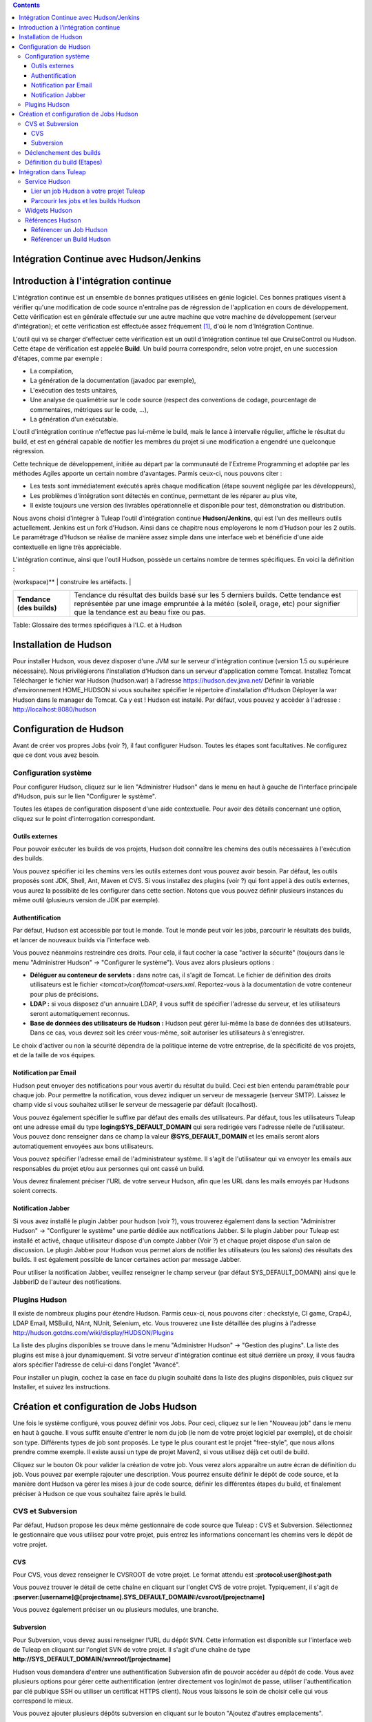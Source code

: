 .. contents::
   :depth: 3
..

Intégration Continue avec Hudson/Jenkins
========================================

Introduction à l'intégration continue
=====================================

L'intégration continue est un ensemble de bonnes pratiques utilisées en
génie logiciel. Ces bonnes pratiques visent à vérifier qu'une
modification de code source n'entraîne pas de régression de
l'application en cours de développement. Cette vérification est en
générale effectuée sur une autre machine que votre machine de
développement (serveur d'intégration); et cette vérification est
effectuée assez fréquement  [1]_, d'où le nom d'Intégration Continue.

L'outil qui va se charger d'effectuer cette vérification est un outil
d'intégration continue tel que CruiseControl ou Hudson. Cette étape de
vérification est appelée **Build**. Un build pourra correspondre, selon
votre projet, en une succession d'étapes, comme par exemple :

-  La compilation,

-  La génération de la documentation (javadoc par exemple),

-  L'exécution des tests unitaires,

-  Une analyse de qualimétrie sur le code source (respect des
   conventions de codage, pourcentage de commentaires, métriques sur le
   code, ...),

-  La génération d'un exécutable.

L'outil d'intégration continue n'effectue pas lui-même le build, mais le
lance à intervalle régulier, affiche le résultat du build, et est en
général capable de notifier les membres du projet si une modification a
engendré une quelconque régression.

Cette technique de développement, initiée au départ par la communauté de
l'Extreme Programming et adoptée par les méthodes Agiles apporte un
certain nombre d'avantages. Parmis ceux-ci, nous pouvons citer :

-  Les tests sont immédiatement exécutés après chaque modification
   (étape souvent négligée par les développeurs),

-  Les problèmes d'intégration sont détectés en continue, permettant de
   les réparer au plus vite,

-  Il existe toujours une version des livrables opérationnelle et
   disponible pour test, démonstration ou distribution.

Nous avons choisi d'intégrer à Tuleap l'outil d'intégration
continue **Hudson/Jenkins**, qui est l'un des meilleurs outils
actuellement. Jenkins est un fork d'Hudson. Ainsi dans ce chapitre nous
employerons le nom d'Hudson pour les 2 outils. Le paramétrage d'Hudson
se réalise de manière assez simple dans une interface web et bénéficie
d'une aide contextuelle en ligne très appréciable.

L'intégration continue, ainsi que l'outil Hudson, possède un certains
nombre de termes spécifiques. En voici la définition :

+------------------+----------------------------------------------------------+
| Terme            | Définition                                               |
+==================+==========================================================+
| **Job**          | La notion de Job Hudson peut être mise en correspondance |
|                  | avec la notion de projet. C'est le Job qui va exécuter   |
|                  | le build. Mais il ne fait pas que cela. En effet, le Job |
|                  | va mettre en place l'environnement nécessaire à          |
|                  | l'exécution du Build (mise à jour du code source),       |
|                  | éxécuter le build, puis effectuer un certain nombre      |
|                  | d'opération après celui-ci (comme publier la             |
|                  | documentation générée, publier le résultats des tests,   |
|                  | notifier du résultats du build, ...)                     |
+------------------+----------------------------------------------------------+
| **Build**        | Littéralement "contruction" de votre projet logiciel.    |
|                  | Processus constitué de plusieurs étapes exécutées        |
|                  | périodiquement sur un serveur d'intégration continue.    |
+------------------+----------------------------------------------------------+
| **Artéfact**     | Item généré lors du build, et mis à disposition par      |
|                  | l'outil d'intégration continue. Attention à ne pas       |
|                  | confondre un artefact d'un build et un artefact          |
|                  | Tuleap (qui est un item suivi dans l'outil   |
|                  | de suivi).                                               |
+------------------+----------------------------------------------------------+
| **Espace de      | Répertoire dans lequel le projet va être dépoyé pour     |
| travail          | pouvoir y effectuer le build, et éventuellement y        |
| (workspace)**    | construire les artéfacts.                                |
+------------------+----------------------------------------------------------+
| **Statut (du     | Etat du build. Peut prendre diverses valeurs selon       |
| build)**         | l'outil. Hudson propose 4 états :                        |
|                  |                                                          |
|                  | -  Succès : tout s'est bien passé, aucun test n'est en   |
|                  |    échec,                                                |
|                  |                                                          |
|                  | -  Instable : le build s'est achevé, mais il est         |
|                  |    instable (des tests sont en échecs par exemple),      |
|                  |                                                          |
|                  | -  Echec : le build est en échec                         |
|                  |                                                          |
|                  | -  Inactif : aucun build n'a encore été lancé ou le      |
|                  |    build est désactivé.                                  |
|                  |                                                          |
                                                                             
+------------------+----------------------------------------------------------+
| **Tendance (des  | Tendance du résultat des builds basé sur les 5 derniers  |
| builds)**        | builds. Cette tendance est représentée par une image     |
|                  | empruntée à la météo (soleil, orage, etc) pour signifier |
|                  | que la tendance est au beau fixe ou pas.                 |
+------------------+----------------------------------------------------------+

Table: Glossaire des termes spécifiques à l'I.C. et à Hudson

Installation de Hudson
======================

Pour installer Hudson, vous devez disposer d'une JVM sur le serveur
d'intégration continue (version 1.5 ou supérieure nécessaire). Nous
privilégierons l'installation d'Hudson dans un serveur d'application
comme Tomcat. Installez Tomcat Télécharger le fichier war Hudson
(hudson.war) à l'adresse https://hudson.dev.java.net/ Définir la
variable d'environnement HOME\_HUDSON si vous souhaitez spécifier le
répertoire d'installation d'Hudson Déployer la war Hudson dans le
manager de Tomcat. Ca y est ! Hudson est installé. Par défaut, vous
pouvez y accèder à l'adresse : http://localhost:8080/hudson

Configuration de Hudson
=======================

Avant de créer vos propres Jobs (voir ?), il faut configurer Hudson.
Toutes les étapes sont facultatives. Ne configurez que ce dont vous avez
besoin.

Configuration système
---------------------

Pour configurer Hudson, cliquez sur le lien "Administrer Hudson" dans le
menu en haut à gauche de l'interface principale d'Hudson, puis sur le
lien "Configurer le système".

Toutes les étapes de configuration disposent d'une aide contextuelle.
Pour avoir des détails concernant une option, cliquez sur le point
d'interrogation correspondant.

Outils externes
~~~~~~~~~~~~~~~

Pour pouvoir exécuter les builds de vos projets, Hudson doit connaître
les chemins des outils nécessaires à l'exécution des builds.

Vous pouvez spécifier ici les chemins vers les outils externes dont vous
pouvez avoir besoin. Par défaut, les outils proposés sont JDK, Shell,
Ant, Maven et CVS. Si vous installez des plugins (voir ?) qui font appel
à des outils externes, vous aurez la possiblité de les configurer dans
cette section. Notons que vous pouvez définir plusieurs instances du
même outil (plusieurs version de JDK par exemple).

Authentification
~~~~~~~~~~~~~~~~

Par défaut, Hudson est accessible par tout le monde. Tout le monde peut
voir les jobs, parcourir le résultats des builds, et lancer de nouveaux
builds via l'interface web.

Vous pouvez néanmoins restreindre ces droits. Pour cela, il faut cocher
la case "activer la sécurité" (toujours dans le menu "Administrer
Hudson" -> "Configurer le système"). Vous avez alors plusieurs options :

-  **Déléguer au conteneur de servlets :** dans notre cas, il s'agit de
   Tomcat. Le fichier de définition des droits utilisateurs est le
   fichier *<tomcat>/conf/tomcat-users.xml*. Reportez-vous à la
   documentation de votre conteneur pour plus de précisions.

-  **LDAP :** si vous disposez d'un annuaire LDAP, il vous suffit de
   spécifier l'adresse du serveur, et les utilisateurs seront
   automatiquement reconnus.

-  **Base de données des utilisateurs de Hudson :** Hudson peut gérer
   lui-même la base de données des utilisateurs. Dans ce cas, vous
   devrez soit les créer vous-même, soit autoriser les utilisateurs à
   s'enregistrer.

Le choix d'activer ou non la sécurité dépendra de la politique interne
de votre entreprise, de la spécificité de vos projets, et de la taille
de vos équipes.

Notification par Email
~~~~~~~~~~~~~~~~~~~~~~

Hudson peut envoyer des notifications pour vous avertir du résultat du
build. Ceci est bien entendu paramétrable pour chaque job. Pour
permettre la notification, vous devez indiquer un serveur de messagerie
(serveur SMTP). Laissez le champ vide si vous souhaitez utiliser le
serveur de messagerie par défault (localhost).

Vous pouvez également spécifier le suffixe par défaut des emails des
utilisateurs. Par défaut, tous les utilisateurs Tuleap ont
une adresse email du type **login@SYS\_DEFAULT\_DOMAIN** qui sera
redirigée vers l'adresse réelle de l'utilisateur. Vous pouvez donc
renseigner dans ce champ la valeur **@SYS\_DEFAULT\_DOMAIN** et les
emails seront alors automatiquement envoyées aux bons utilisateurs.

Vous pouvez spécifier l'adresse email de l'administrateur système. Il
s'agit de l'utilisateur qui va envoyer les emails aux responsables du
projet et/ou aux personnes qui ont cassé un build.

Vous devrez finalement préciser l'URL de votre serveur Hudson, afin que
les URL dans les mails envoyés par Hudsons soient corrects.

Notification Jabber
~~~~~~~~~~~~~~~~~~~

Si vous avez installé le plugin Jabber pour hudson (voir ?), vous
trouverez également dans la section "Administrer Hudson" -> "Configurer
le système" une partie dédiée aux notifications Jabber. Si le plugin
Jabber pour Tuleap est installé et activé, chaque
utilisateur dispose d'un compte Jabber (Voir ?) et chaque projet dispose
d'un salon de discussion. Le plugin Jabber pour Hudson vous permet alors
de notifier les utilisateurs (ou les salons) des résultats des builds.
Il est également possible de lancer certaines action par message Jabber.

Pour utiliser la notification Jabber, veuillez renseigner le champ
serveur (par défaut SYS\_DEFAULT\_DOMAIN) ainsi que le JabberID de
l'auteur des notifications.

Plugins Hudson
--------------

Il existe de nombreux plugins pour étendre Hudson. Parmis ceux-ci, nous
pouvons citer : checkstyle, CI game, Crap4J, LDAP Email, MSBuild, NAnt,
NUnit, Selenium, etc. Vous trouverez une liste détaillée des plugins à
l'adresse http://hudson.gotdns.com/wiki/display/HUDSON/Plugins

La liste des plugins disponibles se trouve dans le menu "Administrer
Hudson" -> "Gestion des plugins". La liste des plugins est mise à jour
dynamiquement. Si votre serveur d'intégration continue est situé
derrière un proxy, il vous faudra alors spécifier l'adresse de celui-ci
dans l'onglet "Avancé".

Pour installer un plugin, cochez la case en face du plugin souhaité dans
la liste des plugins disponibles, puis cliquez sur Installer, et suivez
les instructions.

Création et configuration de Jobs Hudson
========================================

Une fois le système configuré, vous pouvez définir vos Jobs. Pour ceci,
cliquez sur le lien "Nouveau job" dans le menu en haut à gauche. Il vous
suffit ensuite d'entrer le nom du job (le nom de votre projet logiciel
par exemple), et de choisir son type. Différents types de job sont
proposés. Le type le plus courant est le projet "free-style", que nous
allons prendre comme exemple. Il existe aussi un type de projet Maven2,
si vous utilisez déjà cet outil de build.

Cliquez sur le bouton Ok pour valider la création de votre job. Vous
verez alors apparaître un autre écran de définition du job. Vous pouvez
par exemple rajouter une description. Vous pourrez ensuite définir le
dépôt de code source, et la manière dont Hudson va gérer les mises à
jour de code source, définir les différentes étapes du build, et
finalement préciser à Hudson ce que vous souhaitez faire après le build.

CVS et Subversion
-----------------

Par défaut, Hudson propose les deux même gestionnaire de code source que
Tuleap : CVS et Subversion. Sélectionnez le gestionnaire que
vous utilisez pour votre projet, puis entrez les informations concernant
les chemins vers le dépôt de votre projet.

CVS
~~~

Pour CVS, vous devez renseigner le CVSROOT de votre projet. Le format
attendu est **:protocol:user@host:path**

Vous pouvez trouver le détail de cette chaîne en cliquant sur l'onglet
CVS de votre projet. Typiquement, il s'agit de
**:pserver:[username]@[projectname].SYS\_DEFAULT\_DOMAIN:/cvsroot/[projectname]**

Vous pouvez également préciser un ou plusieurs modules, une branche.

Subversion
~~~~~~~~~~

Pour Subversion, vous devez aussi renseigner l'URL du dépôt SVN. Cette
information est disponible sur l'interface web de Tuleap en
cliquant sur l'onglet SVN de votre projet. Il s'agit d'une chaîne de
type **http://SYS\_DEFAULT\_DOMAIN/svnroot/[projectname]**

Hudson vous demandera d'entrer une authentification Subversion afin de
pouvoir accéder au dépôt de code. Vous avez plusieurs options pour gérer
cette authentification (entrer directement vos login/mot de passe,
utiliser l'authentification par clé publique SSH ou utiliser un
certificat HTTPS client). Nous vous laissons le soin de choisir celle
qui vous correspond le mieux.

Vous pouvez ajouter plusieurs dépôts subversion en cliquant sur le
bouton "Ajoutez d'autres emplacements".

Enfin, si vous souhaitez permettre à vos utilisateurs de naviguer dans
la base de code source via l'interface d'Hudson, vous devez sélectionner
"ViewSVN" dans le champ Navigateur de la base de code, puis entrer la
chaîne suivante :
**http://SYS\_DEFAULT\_DOMAIN/svn/viewvc.php?roottype=svn&root=[le\_nom\_court\_de\_votre\_projet]**

Déclenchement des builds
------------------------

Comme nous l'expliquions en introduction, l'intérêt de l'intégration
continue réside dans le fait que, une fois paramétré correctement, le
build est réalisé en continu, sans plus vous en soucier. Il reste
cependant à définir la manière dont les builds vont être lancés. Deux
options principales s'offrent à vous :

-  **Scruter l'outil de gestion de version** : demande à Hudson de
   scruter les changements dans l'outil de gestion de version. Vous
   pouvez définir la fréquence suivant la syntaxe cron (voir aide Hudson
   en ligne). Notez toutefois que cette opération est consommatrice de
   ressources pour le serveur Tuleap. Envisagez d'utiliser
   la méthode de type 'push' pour éviter cette surcharge (voir
   ci-dessous).

-  **Déclencher les builds à distance** : cette méthode de type 'push'
   évite la surcharge du serveur. Le build est déclenché par une URL.
   Pour éviter que n'importe qui déclenche le build, vous pouvez
   spécifier un jeton (token) qui servira de protection. Pour que le
   build soit effectivement déclenché après chaque modification de code
   source, il faudra le paramétrer dans Tuleap dans l'onglet
   'Build' de votre projet (Voir ?). Vous pourrez également spécifier le
   jeton si vous en avez défini un.

Définition du build (Etapes)
----------------------------

Il vous faut maintenant définir ce que va réellement faire le build
(compiler votre projet, générer la documentation, exécuter les tests
unitaires, etc.). Pour cela, vous pouvez ajouter autant d'étapes que
nécessaire. Par défaut (sans autre plugin), Hudson propose 4 types
d'étapes possibles :

-  **Exécuter un script shell** : vous permet d'entrer directement un
   script shell dans le champ texte. Vous avez à disposition un certain
   nombre de variable d'environnement (voir l'aide en ligne).

-  **Exécuter une ligne de commande batch Windows** : vous permet
   d'entrer directement un script batch Windows dans le champ texte.
   Vous avez à disposition un certain nombre de variable d'environnement
   (voir l'aide en ligne).

-  **Appeler Ant** : vous permet d'appeler un script Ant. Vous pouvez
   choisir la version de Ant à utiliser si vous en avez défini plusieurs
   (voir ?), et éventuellement définir une cible précise. En cliquant
   sur le bouton "Avancé", vous pouvez également spécifier des
   propriétes et des options Java.

-  **Invoquer les cibles Maven de haut niveau** : vous permet d'appeler
   les cibles Maven. Précisez les cibles en question. Le bouton "Avancé"
   vous permet de définir le fichier POM, des propriétés et des options
   Java.

Cette partie de définition des étapes du build étant propre à chaque
projet, nous vous laisserons le soin de la remplir selon vos besoins.
Actions à la suite du build
---------------------------

Après le build, Hudson vous propose un certain nombre d'actions. On peut
citer parmis elle :

-  **Archiver des artefacts** : si votre build produit un exécutable (ou
   un zip, un tar), ou génère de la documentation utilisateur par
   exemple, vous pouvez publier ces artefacts sur la page du build
   Hudson. Vous devez donc spécifier le chemin vers ses artefacts à
   publier (le répertoire de référence est l'espace de travail -
   workspace - de votre projet). Vous pouvez utiliser les wildcard (\*)
   pour définir les artefacts à publier. Vous pouvez choisir de
   conserver ou non l'ensemble des artefatcs, ou seulement les derniers
   générés avec succès pour gagner de la place.

-  **Publier les javadocs** : si votre build produit de la javadoc, vous
   pouvez la publier sur la page du build. Pour ce faire, entrez le
   chemin vers le répertoire racine de la javadoc. Vous pouvez là aussi
   utiliser le wildcard et choisir ou non d'archiver les anciennes
   versions.

-  **Publier le rapport de résultat des tests JUnit** : si votre build
   exécute des tests unitaires JUnit, vous pouvez publier un rapport de
   résultat des tests sur la page du build. Pour cela, spécifiez le
   chemin des fichiers XML de rapport des tests générés par JUnit. Si
   vous utilisez un autre plugin de tests, vous trouverez certainement
   l'équivalent.

-  **Construire d'autres projets** : Votre Job peut être dépendant d'un
   autre Job. Dans ce cas, vous pouvez souhaitez construire un autre
   projet (job) après ce build. Le cas échéant, indiquez le nom du job à
   construire après ce build. Vous avez la possibilité aussi définir si
   le job doit être construit même si le build courant est en échec.

-  **Notifier par email** : Hudson a la capacité d'envoyer des emails
   aux destinaires spécifiés lorsque certains évènements importants ont
   eu lieu. Vous pouvez entrez une liste d'adresses email destinataires
   de ces notifications. Une bonne pratique peut être de mettre dans ce
   champ une liste de distribution (spéciale pour Hudson ou non) qui
   avertira l'ensemble de l'équipe (voir ? pour créer des listes de
   distribution). Les évènements déclenchant des notifications sont
   gérés de la façon suivante :

   -  Chaque build en échec provoque l'envoi d'un mail.

   -  Un build qui passe avec succès après un build en échec provoque
      l'envoi d'un mail, ce qui permet de savoir qu'une situation de
      crise est résolue.

   -  Un build instable après un build avec succès provoque l'envoi d'un
      mail, indiquant ainsi qu'il y a eu une régression.

   -  Sauf configuration contraire, chaque build instable provoque
      l'envoi d'un mail, indiquant ainsi qu'une régression est toujours
      d'actualité.

   Pour les projets qui ne suivent pas les bonnes pratiques et où les
   builds instables sont la norme, décochez la case "Envoyer un email à
   chaque build instable".

   Vous pouvez également envoyer un email aux personnes qui ont cassé le
   build. Pour que cela fonctionne correctement et que les utilisateurs
   soient automatiquement reconnus par Hudson, il faut vérifier que le
   serveur soit correctement configuré (voir ?).

Intégration dans Tuleap
===================================

Parce que l'intégration continue fait partie des bonnes pratiques de
développement logiciel, et pas seulement dans des projets mettant en
oeuvre les méthodologies Agiles, Tuleap intègre l'outil
Hudson. Nous avons vu plus haut comment installer (voir ?) et configurer
(voir ?) Hudson. Nous avons également vu comment créer et configurer ses
jobs Hudson (voir ?). Voyons maintenant comment Hudson est intégré à
Tuleap.

Service Hudson
--------------

Si le plugin Hudson est installé et activé sur votre serveur
Tuleap, chaque projet peut activer le service Hudson (voir ?
pour activer des services dans votre projet).

Une fois le service activé, vous verrez apparaître un nouvel onglet
"Build" dans la barre des services. Il s'agit de l'onglet correspondant
à l'intégration continue avec Hudson.

Lier un job Hudson à votre projet Tuleap
~~~~~~~~~~~~~~~~~~~~~~~~~~~~~~~~~~~~~~~~~~~~~~~~~~~~

Pour lier un job Hudson à votre projet, sélectionnez l'onglet Build de
votre projet, puis cliquez sur le lien 'Ajouter un job'. Vous devez
alors entrer l'URL du job Hudson que vous souhaitez associer à votre
projet (par exemple :
http://[mon\_serveur\_ic]:8080/hudson/job/[mon\_job]).

Vous pouvez ensuite décider d'activer le déclenchement automatique du
build pour ce job après chaque commit effectué sur le dépôt de code
source de votre projet (CVS ou Subversion). Si vous avez protégé votre
build avec un jeton (token), vous pouvez également le spécifier (voir ?
pour plus d'explication). En cochant cette option, chaque commit
déclenchera un build du job lié, via un hook de pré-commit (vous n'avez
rien d'autre à faire).

Il est possible de lier plusieurs Jobs Hudson à un même projet
Tuleap.

Parcourir les jobs et les builds Hudson
~~~~~~~~~~~~~~~~~~~~~~~~~~~~~~~~~~~~~~~

Lorsque vous cliquez sur l'onglet Build de votre projet, vous voyez un
tableau qui vous présente l'ensemble des jobs associés à votre projet.
Pour chaque job, vous voyez son état actuel (icône de couleur à gauche
du nom du job), son nom, le dernier build en succès, le dernier build en
échec, si vous avez activé ou non le déclenchement automatique du build
(voir ?). Si vous êtes administrateur du projet, vous verrez également
apparaître pour chaque job des icones vous permettant de modifier le job
ou de le supprimer.

Le nom du job est automatiquement détecté lors de la création, mais vous
pouvez le changer en éditant le job. Ceci est assez pratique si vous
souhaitez référencer des objets Hudson (voir ?). Les espaces pour les
noms de jobs seront automatiquement remplacés par des tirets bas (\_),
afin de permettre les références.

Le nom du job et les derniers builds sont des liens hypertextes qui
ouvriront la section Hudson correspondante dans une fenêtre juste en
dessous. Ceci est très pratique pour naviguer dans l'interface de Hudson
tout en restant dans l'interface de Tuleap. Si vous
souhaitez visualiser la page Hudson en grand, vous pouvez cliquer sur le
lien 'voir seulement cette fenêtre' en haut à droite.

Le tableau vous propose également un lien vers le flux RSS de chaque
job.

Widgets Hudson
--------------

Le service Hudson vous permet d'agrémenter votre tableau de bord projet
ou personnel de nombreux widgets. Pour savoir comment ajouter des
widgets à votre tableau de bord personnel (votre page personnel), voir
?. La procédure est similaire pour ajouter des widgets au tableau de
bord projet (page sommaire du projet, voir ?).

-  **Mes jobs Hudson** : ce widget est utilisable sur la page
   personnelle seulement. Il représente par défaut un aperçu de
   l'ensemble des jobs des projets dont vous êtes membre. Vous pouvez
   bien entendu choisir les jobs que vous souhaitez voir affichés en
   cliquant sur le lien "préférences" du widget.

-  **Aperçu des jobs** : ce widget est utilisable sur la page projet
   uniquement. Il permet d'afficher un aperçu des jobs de votre projet.
   Si vous avez plusieurs jobs associés à votre projet, vous pouvez
   choisir ceux que vous souhaitez voir dans le widget (lien
   préférences).

-  **Derniers builds** : ce widget est utilisable sur le tableau projet
   et personnel. Il est lié à un seul job, et vous présente les derniers
   builds du job (dernier en date, dernier succès, dernier échec). Il
   affiche également la tendance du projet (icône météo, voir ?).

-  **Résultat des tests** : ce widget est utilisable sur le tableau
   projet et personnel. Il est lié à un seul job, et vous présente les
   résultats des tests du dernier build du job concerné. Il faut que
   votre job dispose de tests et qu'il les publie pour que ce widget
   affiche quelque chose. Les résultats sont présentés sous forme de
   camembert.

-  **Tendance des tests** : ce widget est utilisable sur le tableau
   projet et personnel. Il est lié à un seul job, et vous présente la
   tendance des résultats des tests du job concerné. Il faut que votre
   job dispose de tests pour que ce widget affiche quelque chose. Ce
   graphique représente le nombre de tests (en échec et en succès) dans
   le temps. Cela permet par exemple au chef de projet de vérifier que
   le nombre de tests est en constante augmentation avec le nombre de
   builds/commits.

-  **Historique des builds** : ce widget est utilisable sur le tableau
   projet et personnel. Il est lié à un seul job, et vous présente
   l'historique des builds sous forme de flux RSS. Pour chaque build de
   la liste, vous avez son numéro, son état et sa date.

-  **Derniers artéfacts du build** : ce widget est utilisable sur le
   tableau projet et personnel. Il est lié à un seul job, et vous
   présente les derniers artéfacts publiés. Il faut que votre job
   dispose d'artéfacts et qu'il les publie pour que ce widget affiche
   quelque chose.

Références Hudson
-----------------

Il est possible de créer des références vers certains objets Hudson dans
Tuleap. Certaines références sont prédéfinies (job, build),
mais vous pouvez tout à fait définir vos propres références si besoin
(voir ? pour plus de détails sur les références)

Référencer un Job Hudson
~~~~~~~~~~~~~~~~~~~~~~~~

Le mot clé pour référencer un job est : **job**. Pour référencer un job,
vous pouvez utiliser les syntaxes suivantes :

-  job #LeNomDuJobAReferencer (le job en question doit se trouver alors
   dans le projet courant)

-  job #projet:LeNomDuJobAReferencer (le job en question doit se trouver
   alors dans le projet de nom 'projet')

-  job #num\_projet:LeNomDuJobAReferencer (le job en question doit se
   trouver alors dans le projet numéro 'num\_projet')

Référencer un Build Hudson
~~~~~~~~~~~~~~~~~~~~~~~~~~

Le mot clé pour référencer un build est : **build**. Pour référencer un
build, vous pouvez utiliser les syntaxes suivantes :

-  build #XXX (il ne doit y avoir alors qu'un seul job associé au projet
   courant, et le build référencé est alors le build numéro 'XXX' de ce
   job)

-  build #UnJob/XXX (référence le build numéro 'XXX' du job 'UnJob' du
   projet courant)

-  build #projet:UnJob/XXX (référence le build numéro 'XXX' du job
   'UnJob' du projet 'projet')

-  build #num\_projet:UnJob/XXX (référence le build numéro 'XXX' du job
   'UnJob' du projet numéro 'num\_projet')

.. [1]
   Plusieurs stratégies sont possibles : après chaque commit, à
   intervalle régulier (toutes les heures, toutes les nuits). Tout
   dépend de la taille du projet, du nombre de développeurs, de la
   fréquence des modifications.

